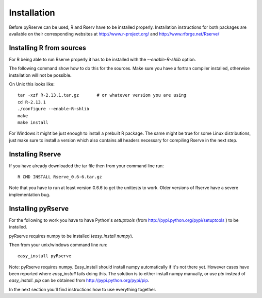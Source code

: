 Installation
============

Before pyRserve can be used, R and Rserv have to be installed properly. 
Installation instructions for both packages are available on their corresponding
websites at `<http://www.r-project.org/>`_ and `<http://www.rforge.net/Rserve/>`_


Installing R from sources
-------------------------

For R being able to run Rserve properly it has to be installed with the `--enable-R-shlib` option.

The following command show how to do this for the sources. Make sure you have a
fortran compiler installed, otherwise installation will not be possible.

On Unix this looks like::

  tar -xzf R-2.13.1.tar.gz       # or whatever version you are using
  cd R-2.13.1
  ./configure --enable-R-shlib
  make
  make install

For Windows it might be just enough to install a prebuilt R package. The same might be true for
some Linux distributions, just make sure to install a version which also contains all headers 
necessary for compiling Rserve in the next step.

Installing Rserve
------------------

If you have already downloaded the tar file then from your command line run::

  R CMD INSTALL Rserve_0.6-6.tar.gz

Note that you have to run at least version 0.6.6 to get the unittests to work. Older versions of Rserve have a severe
implementation bug.

Installing pyRserve
-------------------

For the following to work you have to have Python's `setuptools` 
(from `<http://pypi.python.org/pypi/setuptools>`_ ) to be installed.

pyRserve requires numpy to be installed (`easy_install numpy`).

Then from your unix/windows command line run::

  easy_install pyRserve

Note: pyRserve requires numpy. Easy_install should install numpy automatically if it's not there yet. However cases
have been reported where `easy_install` fails doing this. The solution is to either install numpy manually, or use `pip`
instead of `easy_install`. `pip` can be obtained from `<http://pypi.python.org/pypi/pip>`_.

In the next section you'll find instructions how to use everything together.
  
